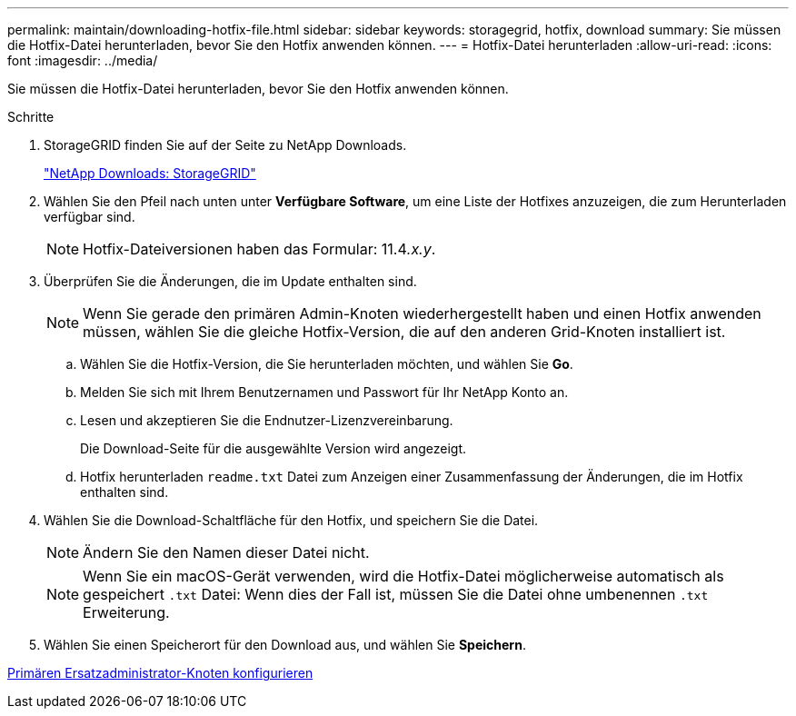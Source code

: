 ---
permalink: maintain/downloading-hotfix-file.html 
sidebar: sidebar 
keywords: storagegrid, hotfix, download 
summary: Sie müssen die Hotfix-Datei herunterladen, bevor Sie den Hotfix anwenden können. 
---
= Hotfix-Datei herunterladen
:allow-uri-read: 
:icons: font
:imagesdir: ../media/


[role="lead"]
Sie müssen die Hotfix-Datei herunterladen, bevor Sie den Hotfix anwenden können.

.Schritte
. StorageGRID finden Sie auf der Seite zu NetApp Downloads.
+
https://mysupport.netapp.com/site/products/all/details/storagegrid/downloads-tab["NetApp Downloads: StorageGRID"]

. Wählen Sie den Pfeil nach unten unter *Verfügbare Software*, um eine Liste der Hotfixes anzuzeigen, die zum Herunterladen verfügbar sind.
+

NOTE: Hotfix-Dateiversionen haben das Formular: 11.4__.x.y__.

. Überprüfen Sie die Änderungen, die im Update enthalten sind.
+

NOTE: Wenn Sie gerade den primären Admin-Knoten wiederhergestellt haben und einen Hotfix anwenden müssen, wählen Sie die gleiche Hotfix-Version, die auf den anderen Grid-Knoten installiert ist.

+
.. Wählen Sie die Hotfix-Version, die Sie herunterladen möchten, und wählen Sie *Go*.
.. Melden Sie sich mit Ihrem Benutzernamen und Passwort für Ihr NetApp Konto an.
.. Lesen und akzeptieren Sie die Endnutzer-Lizenzvereinbarung.
+
Die Download-Seite für die ausgewählte Version wird angezeigt.

.. Hotfix herunterladen `readme.txt` Datei zum Anzeigen einer Zusammenfassung der Änderungen, die im Hotfix enthalten sind.


. Wählen Sie die Download-Schaltfläche für den Hotfix, und speichern Sie die Datei.
+

NOTE: Ändern Sie den Namen dieser Datei nicht.

+

NOTE: Wenn Sie ein macOS-Gerät verwenden, wird die Hotfix-Datei möglicherweise automatisch als gespeichert `.txt` Datei: Wenn dies der Fall ist, müssen Sie die Datei ohne umbenennen `.txt` Erweiterung.

. Wählen Sie einen Speicherort für den Download aus, und wählen Sie *Speichern*.


xref:configuring-replacement-primary-admin-node.adoc[Primären Ersatzadministrator-Knoten konfigurieren]
